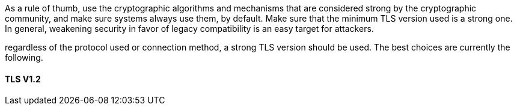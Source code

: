 As a rule of thumb, use the cryptographic algorithms and mechanisms that are
considered strong by the cryptographic community, and make sure systems always
use them, by default.
Make sure that the minimum TLS version used is a strong one. In general,
weakening security in favor of legacy compatibility is an easy target for attackers.

regardless of the protocol used or connection method, a strong TLS version should be used.
The best choices are currently the following.

==== TLS V1.2

